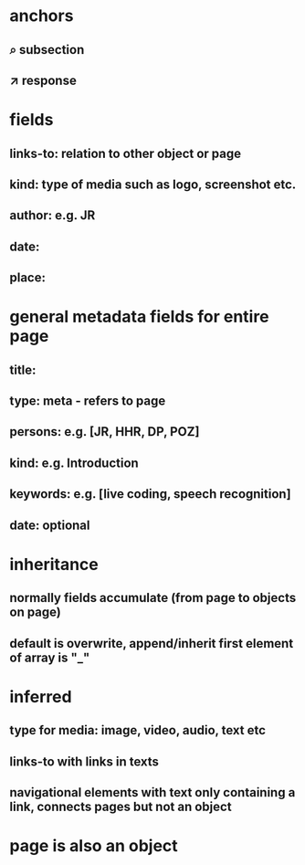 * anchors
** ⌕ subsection
** ↗ response 
* fields
** links-to: relation to other object or page
** kind: type of media such as logo, screenshot etc.
** author: e.g. JR
** date: 
** place:
* general metadata fields for entire page
** title: 
** type: meta - refers to page
** persons: e.g. [JR, HHR, DP, POZ]
** kind: e.g. Introduction
** keywords: e.g. [live coding, speech recognition]
** date: optional
* inheritance
** normally fields accumulate (from page to objects on page)
** default is overwrite, append/inherit first element of array is "_"
* inferred
** type for media: image, video, audio, text etc 
** links-to with links in texts
** navigational elements with text only containing a link, connects pages but not an object
* page is also an object
